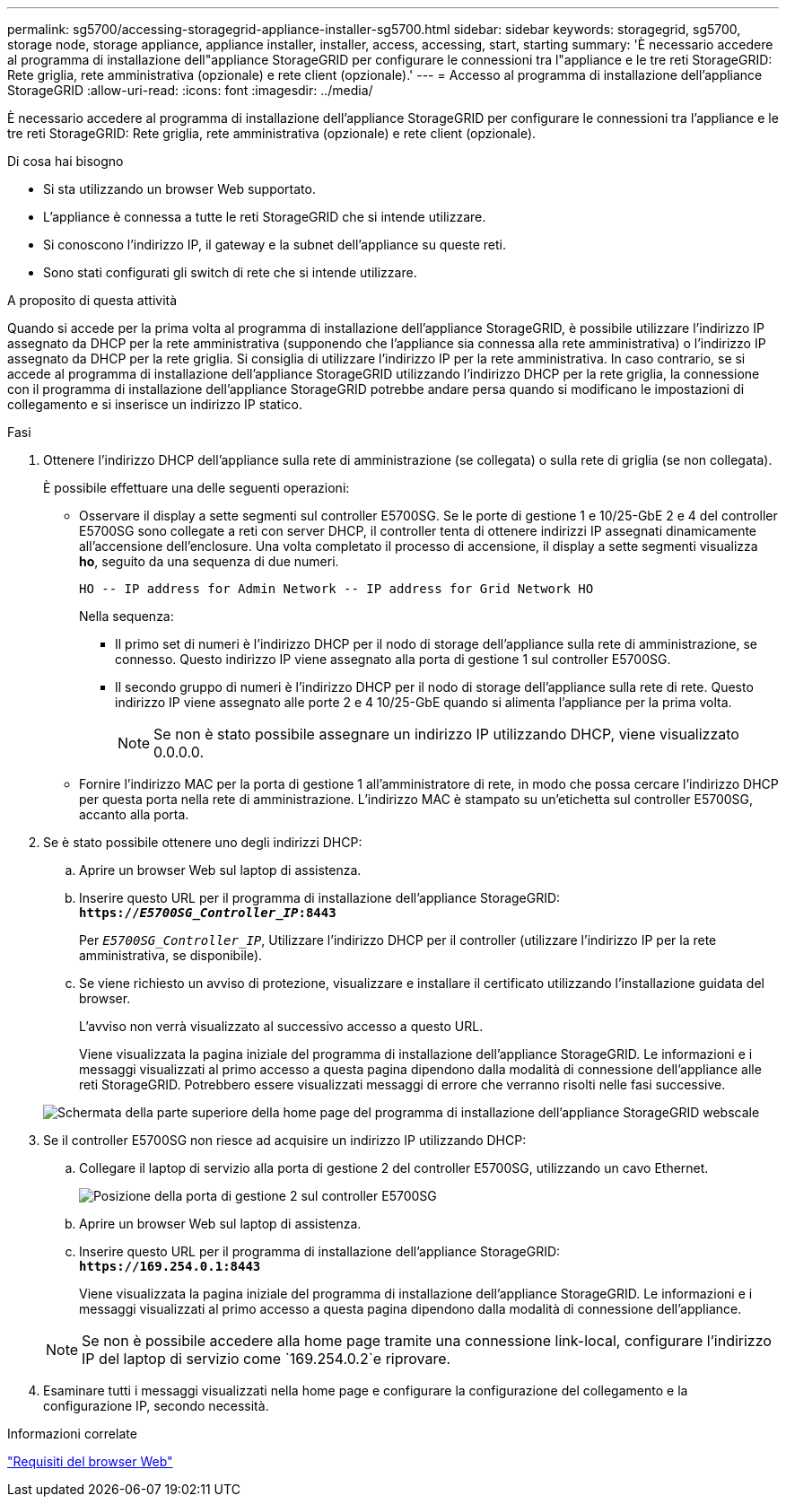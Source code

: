 ---
permalink: sg5700/accessing-storagegrid-appliance-installer-sg5700.html 
sidebar: sidebar 
keywords: storagegrid, sg5700, storage node, storage appliance, appliance installer, installer, access, accessing, start, starting 
summary: 'È necessario accedere al programma di installazione dell"appliance StorageGRID per configurare le connessioni tra l"appliance e le tre reti StorageGRID: Rete griglia, rete amministrativa (opzionale) e rete client (opzionale).' 
---
= Accesso al programma di installazione dell'appliance StorageGRID
:allow-uri-read: 
:icons: font
:imagesdir: ../media/


[role="lead"]
È necessario accedere al programma di installazione dell'appliance StorageGRID per configurare le connessioni tra l'appliance e le tre reti StorageGRID: Rete griglia, rete amministrativa (opzionale) e rete client (opzionale).

.Di cosa hai bisogno
* Si sta utilizzando un browser Web supportato.
* L'appliance è connessa a tutte le reti StorageGRID che si intende utilizzare.
* Si conoscono l'indirizzo IP, il gateway e la subnet dell'appliance su queste reti.
* Sono stati configurati gli switch di rete che si intende utilizzare.


.A proposito di questa attività
Quando si accede per la prima volta al programma di installazione dell'appliance StorageGRID, è possibile utilizzare l'indirizzo IP assegnato da DHCP per la rete amministrativa (supponendo che l'appliance sia connessa alla rete amministrativa) o l'indirizzo IP assegnato da DHCP per la rete griglia. Si consiglia di utilizzare l'indirizzo IP per la rete amministrativa. In caso contrario, se si accede al programma di installazione dell'appliance StorageGRID utilizzando l'indirizzo DHCP per la rete griglia, la connessione con il programma di installazione dell'appliance StorageGRID potrebbe andare persa quando si modificano le impostazioni di collegamento e si inserisce un indirizzo IP statico.

.Fasi
. Ottenere l'indirizzo DHCP dell'appliance sulla rete di amministrazione (se collegata) o sulla rete di griglia (se non collegata).
+
È possibile effettuare una delle seguenti operazioni:

+
** Osservare il display a sette segmenti sul controller E5700SG. Se le porte di gestione 1 e 10/25-GbE 2 e 4 del controller E5700SG sono collegate a reti con server DHCP, il controller tenta di ottenere indirizzi IP assegnati dinamicamente all'accensione dell'enclosure. Una volta completato il processo di accensione, il display a sette segmenti visualizza *ho*, seguito da una sequenza di due numeri.
+
[listing]
----
HO -- IP address for Admin Network -- IP address for Grid Network HO
----
+
Nella sequenza:

+
*** Il primo set di numeri è l'indirizzo DHCP per il nodo di storage dell'appliance sulla rete di amministrazione, se connesso. Questo indirizzo IP viene assegnato alla porta di gestione 1 sul controller E5700SG.
*** Il secondo gruppo di numeri è l'indirizzo DHCP per il nodo di storage dell'appliance sulla rete di rete. Questo indirizzo IP viene assegnato alle porte 2 e 4 10/25-GbE quando si alimenta l'appliance per la prima volta.
+

NOTE: Se non è stato possibile assegnare un indirizzo IP utilizzando DHCP, viene visualizzato 0.0.0.0.



** Fornire l'indirizzo MAC per la porta di gestione 1 all'amministratore di rete, in modo che possa cercare l'indirizzo DHCP per questa porta nella rete di amministrazione. L'indirizzo MAC è stampato su un'etichetta sul controller E5700SG, accanto alla porta.


. Se è stato possibile ottenere uno degli indirizzi DHCP:
+
.. Aprire un browser Web sul laptop di assistenza.
.. Inserire questo URL per il programma di installazione dell'appliance StorageGRID: +
`*https://_E5700SG_Controller_IP_:8443*`
+
Per `_E5700SG_Controller_IP_`, Utilizzare l'indirizzo DHCP per il controller (utilizzare l'indirizzo IP per la rete amministrativa, se disponibile).

.. Se viene richiesto un avviso di protezione, visualizzare e installare il certificato utilizzando l'installazione guidata del browser.
+
L'avviso non verrà visualizzato al successivo accesso a questo URL.

+
Viene visualizzata la pagina iniziale del programma di installazione dell'appliance StorageGRID. Le informazioni e i messaggi visualizzati al primo accesso a questa pagina dipendono dalla modalità di connessione dell'appliance alle reti StorageGRID. Potrebbero essere visualizzati messaggi di errore che verranno risolti nelle fasi successive.

+
image::../media/appliance_installer_home_5700_5600.png[Schermata della parte superiore della home page del programma di installazione dell'appliance StorageGRID webscale]



. Se il controller E5700SG non riesce ad acquisire un indirizzo IP utilizzando DHCP:
+
.. Collegare il laptop di servizio alla porta di gestione 2 del controller E5700SG, utilizzando un cavo Ethernet.
+
image::../media/e5700sg_mgmt_port_2.gif[Posizione della porta di gestione 2 sul controller E5700SG]

.. Aprire un browser Web sul laptop di assistenza.
.. Inserire questo URL per il programma di installazione dell'appliance StorageGRID: +
`*\https://169.254.0.1:8443*`
+
Viene visualizzata la pagina iniziale del programma di installazione dell'appliance StorageGRID. Le informazioni e i messaggi visualizzati al primo accesso a questa pagina dipendono dalla modalità di connessione dell'appliance.

+

NOTE: Se non è possibile accedere alla home page tramite una connessione link-local, configurare l'indirizzo IP del laptop di servizio come `169.254.0.2`e riprovare.



. Esaminare tutti i messaggi visualizzati nella home page e configurare la configurazione del collegamento e la configurazione IP, secondo necessità.


.Informazioni correlate
link:web-browser-requirements.html["Requisiti del browser Web"]
